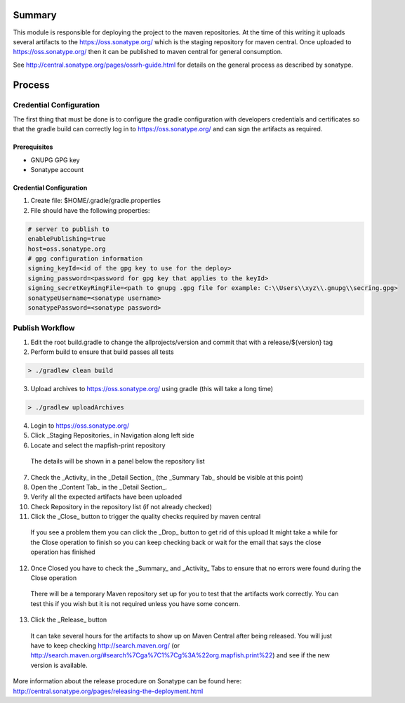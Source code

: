 Summary
=======

This module is responsible for deploying the project to the maven repositories.  At the time of this writing it
uploads several artifacts to the https://oss.sonatype.org/ which is the staging repository for maven central.
Once uploaded to https://oss.sonatype.org/ then it can be published to maven central for general consumption.

See http://central.sonatype.org/pages/ossrh-guide.html for details on the general process as described by
sonatype.

Process
=======

Credential Configuration
------------------------

The first thing that must be done is to configure the gradle configuration with developers credentials
and certificates so that the gradle build can correctly log in to https://oss.sonatype.org/ and can
sign the artifacts as required.

Prerequisites
~~~~~~~~~~~~~
* GNUPG GPG key
* Sonatype account

Credential Configuration
~~~~~~~~~~~~~~~~~~~~~~~~

1. Create file: $HOME/.gradle/gradle.properties
2. File should have the following properties:

.. code ::

  # server to publish to
  enablePublishing=true
  host=oss.sonatype.org
  # gpg configuration information
  signing_keyId=<id of the gpg key to use for the deploy>
  signing_password=<password for gpg key that applies to the keyId>
  signing_secretKeyRingFile=<path to gnupg .gpg file for example: C:\\Users\\xyz\\.gnupg\\secring.gpg>
  sonatypeUsername=<sonatype username>
  sonatypePassword=<sonatype password>

Publish Workflow
----------------

1. Edit the root build.gradle to change the allprojects/version and commit that with a release/${version} tag
2. Perform build to ensure that build passes all tests

.. code :: groovy

  > ./gradlew clean build

3. Upload archives to https://oss.sonatype.org/ using gradle (this will take a long time)

.. code :: groovy

  > ./gradlew uploadArchives

4. Login to https://oss.sonatype.org/
5. Click _Staging Repositories_ in Navigation along left side
6. Locate and select the mapfish-print repository
  The details will be shown in a panel below the repository list
7. Check the _Activity_ in the _Detail Section_ (the _Summary Tab_ should be visible at this point)
8. Open the _Content Tab_ in the _Detail Section_.
9. Verify all the expected artifacts have been uploaded
10. Check Repository in the repository list (if not already checked)
11. Click the _Close_ button to trigger the quality checks required by maven central
  If you see a problem them you can click the _Drop_ button to get rid of this upload
  It might take a while for the Close operation to finish so you can keep checking back or wait for the email that says the close operation has finished
12. Once Closed you have to check the _Summary_ and _Activity_ Tabs to ensure that no errors were found during the Close operation
  There will be a temporary Maven repository set up for you to test that the artifacts work correctly.  You can test this if you wish but it is not required unless you have some concern.
13. Click the _Release_ button
  It can take several hours for the artifacts to show up on Maven Central after being released.  You will just have to keep checking http://search.maven.org/ (or http://search.maven.org/#search%7Cga%7C1%7Cg%3A%22org.mapfish.print%22) and see if the new version is available.

More information about the release procedure on Sonatype can be found here: http://central.sonatype.org/pages/releasing-the-deployment.html
